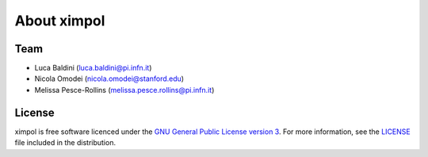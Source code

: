 About ximpol
============


Team
----

* Luca Baldini (luca.baldini@pi.infn.it)
* Nicola Omodei (nicola.omodei@stanford.edu)
* Melissa Pesce-Rollins (melissa.pesce.rollins@pi.infn.it)


License
-------

ximpol is free software licenced under the `GNU General Public License version 3
<http://www.gnu.org/licenses/gpl-3.0.en.html>`_. For more information, see
the `LICENSE <https://github.com/lucabaldini/ximpol/blob/master/LICENSE>`_ file
included in the distribution.
